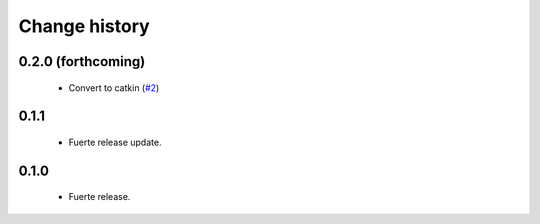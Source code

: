 Change history
==============

0.2.0 (forthcoming)
-------------------

 * Convert to catkin (`#2`_)

0.1.1
-----

 * Fuerte release update.

0.1.0
-------------------

 * Fuerte release.

.. _`#2`: https://github.com/ros-geographic-info/unique_identifier/issues/2
